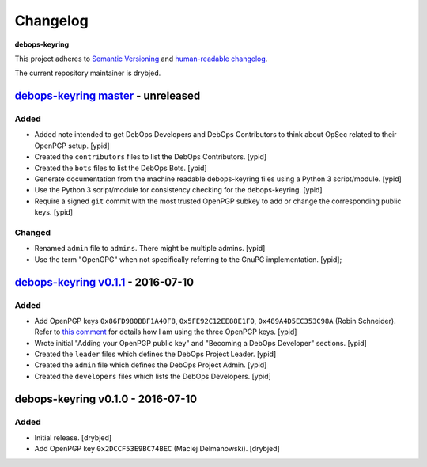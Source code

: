 Changelog
=========

**debops-keyring**

This project adheres to `Semantic Versioning <http://semver.org/spec/v2.0.0.html>`_
and `human-readable changelog <http://keepachangelog.com/>`_.

The current repository maintainer is drybjed.


`debops-keyring master`_ - unreleased
-------------------------------------

.. _debops-keyring master: https://github.com/debops/debops-keyring/compare/v0.1.1...master

Added
~~~~~

- Added note intended to get DebOps Developers and DebOps Contributors to think
  about OpSec related to their OpenPGP setup. [ypid]

- Created the ``contributors`` files to list the DebOps Contributors. [ypid]

- Created the ``bots`` files to list the DebOps Bots. [ypid]

- Generate documentation from the machine readable debops-keyring files using a
  Python 3 script/module. [ypid]

- Use the Python 3 script/module for consistency checking for the
  debops-keyring. [ypid]

- Require a signed ``git`` commit with the most trusted OpenPGP subkey to add
  or change the corresponding public keys. [ypid]

Changed
~~~~~~~

- Renamed ``admin`` file to ``admins``. There might be multiple admins. [ypid]

- Use the term "OpenGPG" when not specifically referring to the GnuPG
  implementation. [ypid];

`debops-keyring v0.1.1`_ - 2016-07-10
-------------------------------------

.. _debops-keyring v0.1.1: https://github.com/debops/debops-keyring/compare/v0.1.0...v0.1.1

Added
~~~~~

- Add OpenPGP keys ``0x86FD980BBF1A40F8``, ``0x5FE92C12EE88E1F0``,
  ``0x489A4D5EC353C98A`` (Robin Schneider). Refer to `this comment
  <https://github.com/debops/ansible-ifupdown/pull/48#issuecomment-212146099>`_
  for details how I am using the three OpenPGP keys. [ypid]

- Wrote initial "Adding your OpenPGP public key" and "Becoming a DebOps Developer"
  sections. [ypid]

- Created the ``leader`` files which defines the DebOps Project Leader. [ypid]

- Created the ``admin`` file which defines the DebOps Project Admin. [ypid]

- Created the ``developers`` files which lists the DebOps Developers. [ypid]


debops-keyring v0.1.0 - 2016-07-10
----------------------------------

Added
~~~~~

- Initial release. [drybjed]

- Add OpenPGP key ``0x2DCCF53E9BC74BEC`` (Maciej Delmanowski). [drybjed]
